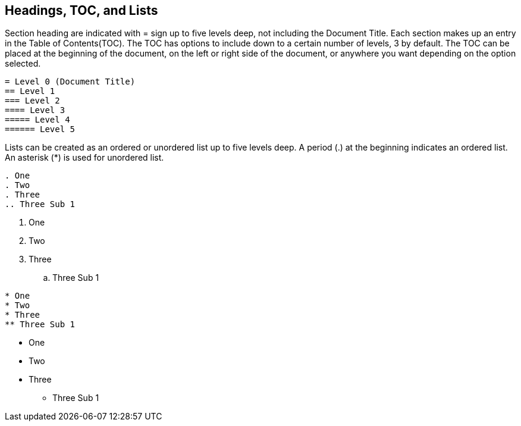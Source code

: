 
== Headings, TOC, and Lists

Section heading are indicated with = sign up to five levels deep, not including the Document Title.
Each section makes up an entry in the Table of Contents(TOC).
The TOC has options to include down to a certain number of levels, 3 by default.
The TOC can be placed at the beginning of the document, on the left or right side of the document,  or anywhere you want depending on the option selected.

----
= Level 0 (Document Title)
== Level 1
=== Level 2
==== Level 3
===== Level 4
====== Level 5
----

<<<<

Lists can be created as an ordered or unordered list up to five levels deep.
A period (.) at the beginning indicates an ordered list.
An asterisk (*) is used for unordered list.

<<<<

----
. One
. Two
. Three
.. Three Sub 1
----

. One
. Two
. Three
.. Three Sub 1

<<<<

----
* One
* Two
* Three
** Three Sub 1
----

* One
* Two
* Three
** Three Sub 1
